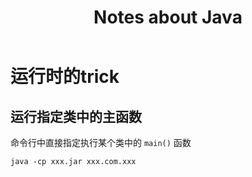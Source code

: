 #+TITLE: Notes about Java

* 运行时的trick

** 运行指定类中的主函数

命令行中直接指定执行某个类中的 =main()= 函数

#+BEGIN_EXAMPLE
    java -cp xxx.jar xxx.com.xxx
#+END_EXAMPLE
